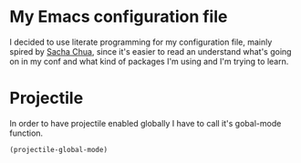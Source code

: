 * My Emacs configuration file
  I decided to use literate programming for my configuration file, mainly spired by [[http://sachachua.com/][Sacha Chua]], since it's easier to read an understand what's going on in my conf and what kind of packages I'm using and I'm trying to learn.
* Projectile
  In order to have projectile enabled globally I have to call it's gobal-mode function.
#+BEGIN_SRC emacs-lisp
(projectile-global-mode)
#+END_SRC
